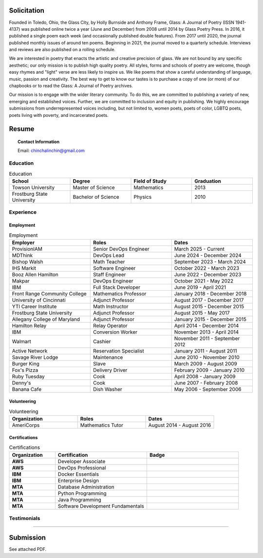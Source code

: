 
.. MODE: OVERRIDE (SUBMISSION PACKAGE)
..
.. This document contains a collection of poetry and my resume. This comment contains a solitication from a journal and some context surrounding the journal.  Use the context to create a taste profile of the journal. Then create a cover for the letter submission and any other additional material (biography, etc) the solitication requires for submission tailored to the taste profile.

============
Solicitation
============

Founded in Toledo, Ohio, the Glass City, by Holly Burnside and Anthony Frame, Glass: A Journal of Poetry (ISSN 1941-4137) was published online twice a year (June and December) from 2008 until 2014 by Glass Poetry Press. In 2016, it published a single poem each week (and occasionally published double features). From 2017 until 2020, the journal published monthly issues of around ten poems. Beginning in 2021, the journal moved to a quarterly schedule. Interviews and reviews are also published on a rolling schedule.

We are interested in poetry that enacts the artistic and creative precision of glass. We are not bound by any specific aesthetic; our only mission is to publish high quality poetry. All styles, forms and schools of poetry are welcome, though easy rhymes and "light" verse are less likely to inspire us. We like poems that show a careful understanding of language, music, passion and creativity. The best way to get to know our tastes is to purchase a copy of one (or more) of our chapbooks or to read the Glass: A Journal of Poetry archives.

Our mission is to engage with the wider literary community. To do this, we are committed to publishing a variety of new, emerging and established voices. Further, we are committed to inclusion and equity in publishing. We highly encourage submissions from underrepresented voices including, but not limited to, women poets, poets of color, LGBTQ poets, poets living with poverty, and incarcerated poets.

.. _resume:

======
Resume
======

.. image:: ../_static/img/personal/fractal-me.jpg
    :alt: Fractal Me
    :align: center

.. topic:: Contact Information

  Email: chinchalinchin@gmail.com

.. _education:

Education
=========

.. list-table:: Education
  :widths: 15 15 15 15
  :header-rows: 1

  * - School
    - Degree
    - Field of Study
    - Graduation
  * - Towson University
    - Master of Science
    - Mathematics
    - 2013
  * - Frostburg State University
    - Bachelor of Science
    - Physics
    - 2010

.. _experience:

Experience
==========

.. _employment:

Employment
----------

.. list-table:: Employment
  :widths: 15 15 15
  :header-rows: 1

  * - Employer
    - Roles
    - Dates
  * - ProvisionIAM
    - Senior DevOps Engineer
    - March 2025 - Current
  * - MDThink
    - DevOps Lead
    - June 2024 - December 2024
  * - Bishop Walsh
    - Math Teacher
    - September 2023 - March 2024
  * - IHS Markit
    - Software Engineer
    - October 2022 - March 2023
  * - Booz Allen Hamilton
    - Staff Engineer
    - June 2022 - December 2023
  * - Makpar
    - DevOps Engineer
    - October 2021 - May 2022
  * - IBM
    - Full Stack Developer
    - June 2019 - April 2021
  * - Front Range Community College
    - Mathematics Professor
    - January 2018 - December 2018
  * - University of Cincinnati
    - Adjunct Professor
    - August 2017 - December 2017
  * - YTI Career Institute
    - Math Instructor
    - August 2015 - December 2015
  * - Frostburg State University
    - Adjunct Professor
    - August 2015 - May 2017
  * - Allegany College of Maryland
    - Adjunct Professor
    - January 2015 - December 2015
  * - Hamilton Relay
    - Relay Operator
    - April 2014 - December 2014
  * - IBM
    - Conversion Worker
    - November 2013 - April 2014
  * - Walmart
    - Cashier
    - November 2011 - September 2012
  * - Active Network
    - Reservation Specialist
    - January 2011 - August 2011
  * - Savage River Lodge
    - Maintenance
    - June 2010 - November 2010
  * - Burger King
    - Slave
    - March 2009 - August 2009
  * - Fox's Pizza
    - Delivery Driver
    - February 2009 - January 2010
  * - Ruby Tuesday
    - Cook
    - April 2008 - January 2009
  * - Denny's
    - Cook
    - June 2007 - February 2008
  * - Banana Cafe
    - Dish Washer
    - May 2006 - September 2006
    
.. _volunteering:

Volunteering
------------

.. list-table:: Volunteering
  :widths: 15 15 15
  :header-rows: 1

  * - Organization
    - Roles
    - Dates
  * - AmeriCorps
    - Mathematics Tutor
    - August 2014 - August 2016

.. _certifications:

Certifications
--------------

.. list-table:: Certifications
  :header-rows: 1
  :widths: 20 40 40
  :stub-columns: 1

  * - Organization
    - Certification
    - Badge
  * - AWS
    - Developer Associate
    - .. image:: ../_static/img/personal/resume/aws-certified-developer-associate.png
        :alt: AWS Developer Associate
        :height: 50px
        :align: center
  * - AWS
    - DevOps Professional
    - .. image:: ../_static/img/personal/resume/aws-certified-devops-engineer-professional.png
        :alt: AWS DevOps Professional
        :height: 50px
        :align: center
  * - IBM
    - Docker Essentials
    - .. image:: ../_static/img/personal/resume/ibm-docker-introduction.png
        :alt: IBM Docker Essentials
        :height: 50px
        :align: center
  * - IBM
    - Enterprise Design
    - .. image:: ../_static/img/personal/resume/ibm-enterprise-design.png
        :alt: IBM Enterprise Design
        :height: 50px
        :align: center
  * - MTA
    - Database Administration
    - .. image:: ../_static/img/personal/resume/mta-database-fundamentals-certified-2018.png
        :alt: MTA Database Fundamentals
        :height: 50px
        :align: center
  * - MTA
    - Python Programming
    - .. image:: ../_static/img/personal/resume/mta-introduction-to-programming-using-python-certified-2018.png
        :alt: MTA Python Programming
        :height: 50px
        :align: center
  * - MTA
    - Java Programming
    - .. image:: ../_static/img/personal/resume/mta-introduction-to-programming-using-java-certified-2018.png
        :alt: MTA Java Programming
        :height: 50px
        :align: center
  * - MTA
    - Software Development Fundamentals
    - .. image:: ../_static/img/personal/resume/mta-software-development-fundamentals-certified-2018.png
        :alt: MTA Software Development Fundamentals
        :height: 50px
        :align: center

.. _testimonials:

Testimonials
============

.. image:: ../_static/img/personal/resume/testimonial-math-201.jpg
  :alt: MATH 201, Calculus
  :align: center

----

.. image:: ../_static/img/personal/resume/testimonial-phys-215.jpg
  :alt: PHYS 215, Physics
  :align: center

==========
Submission
==========

See attached PDF.